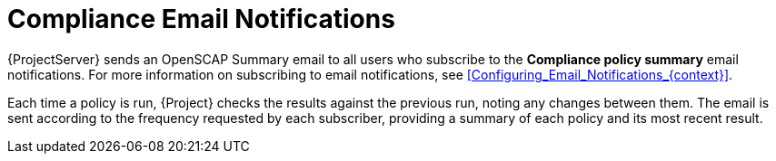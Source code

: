 [id="Compliance_Email_Notifications_{context}"]
= Compliance Email Notifications

{ProjectServer} sends an OpenSCAP Summary email to all users who subscribe to the *Compliance policy summary* email notifications.
For more information on subscribing to email notifications, see xref:Configuring_Email_Notifications_{context}[].

Each time a policy is run, {Project} checks the results against the previous run, noting any changes between them.
The email is sent according to the frequency requested by each subscriber, providing a summary of each policy and its most recent result.
